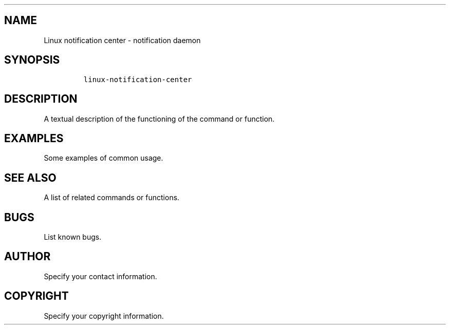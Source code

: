 .TH " " "1" 
.SH "NAME"
.PP
Linux notification center - notification daemon
.SH "SYNOPSIS"
.RS
.nf
\fClinux-notification-center
\fP
.fi
.RE

.SH "DESCRIPTION"
.PP
A textual description of the functioning of the command or function.
.SH "EXAMPLES"
.PP
Some examples of common usage.
.SH "SEE ALSO"
.PP
A list of related commands or functions.
.SH "BUGS"
.PP
List known bugs.
.SH "AUTHOR"
.PP
Specify your contact information.
.SH "COPYRIGHT"
.PP
Specify your copyright information.
